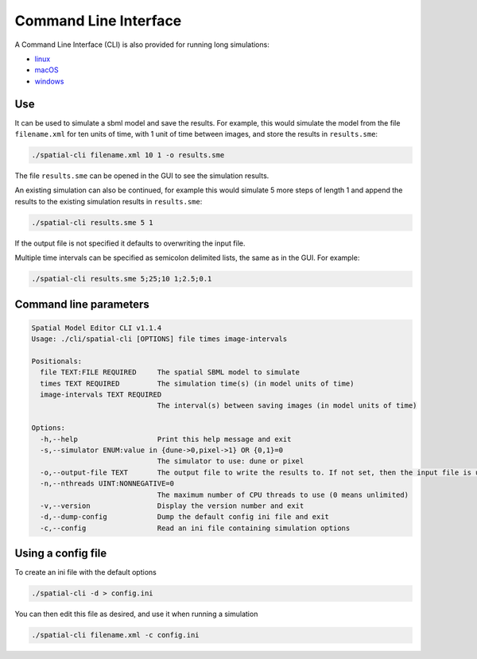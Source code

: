 Command Line Interface
======================

A Command Line Interface (CLI) is also provided for running long simulations:

*  |icon-linux|_ `linux <https://github.com/spatial-model-editor/spatial-model-editor/releases/latest/download/spatial-cli>`_
*  |icon-osx|_ `macOS <https://github.com/spatial-model-editor/spatial-model-editor/releases/latest/download/spatial-cli.dmg>`_
*  |icon-windows|_ `windows <https://github.com/spatial-model-editor/spatial-model-editor/releases/latest/download/spatial-cli.exe>`_

.. |icon-linux| image:: ../img/icon-linux.png
.. _icon-linux: https://github.com/spatial-model-editor/spatial-model-editor/releases/latest/download/spatial-cli

.. |icon-osx| image:: ../img/icon-osx.png
.. _icon-osx: https://github.com/spatial-model-editor/spatial-model-editor/releases/latest/download/spatial-cli.dmg

.. |icon-windows| image:: ../img/icon-windows.png
.. _icon-windows: https://github.com/spatial-model-editor/spatial-model-editor/releases/latest/download/spatial-cli.exe

Use
---

It can be used to simulate a sbml model and save the results. For example, this would simulate the model from the file ``filename.xml`` for ten units of time, with 1 unit of time between images, and store the results in ``results.sme``:

.. code-block:: bash

    ./spatial-cli filename.xml 10 1 -o results.sme

The file ``results.sme`` can be opened in the GUI to see the simulation results.

An existing simulation can also be continued, for example this would simulate 5 more steps of length 1 and append the results to the existing simulation results in ``results.sme``:

.. code-block:: bash

    ./spatial-cli results.sme 5 1

If the output file is not specified it defaults to overwriting the input file.

Multiple time intervals can be specified as semicolon delimited lists, the same as in the GUI.
For example:

.. code-block:: bash

    ./spatial-cli results.sme 5;25;10 1;2.5;0.1

Command line parameters
-----------------------

.. code-block:: bash

    Spatial Model Editor CLI v1.1.4
    Usage: ./cli/spatial-cli [OPTIONS] file times image-intervals

    Positionals:
      file TEXT:FILE REQUIRED     The spatial SBML model to simulate
      times TEXT REQUIRED         The simulation time(s) (in model units of time)
      image-intervals TEXT REQUIRED
                                  The interval(s) between saving images (in model units of time)

    Options:
      -h,--help                   Print this help message and exit
      -s,--simulator ENUM:value in {dune->0,pixel->1} OR {0,1}=0
                                  The simulator to use: dune or pixel
      -o,--output-file TEXT       The output file to write the results to. If not set, then the input file is used.
      -n,--nthreads UINT:NONNEGATIVE=0
                                  The maximum number of CPU threads to use (0 means unlimited)
      -v,--version                Display the version number and exit
      -d,--dump-config            Dump the default config ini file and exit
      -c,--config                 Read an ini file containing simulation options


Using a config file
-------------------

To create an ini file with the default options

.. code-block:: bash

    ./spatial-cli -d > config.ini

You can then edit this file as desired, and use it when running a simulation

.. code-block:: bash

    ./spatial-cli filename.xml -c config.ini
